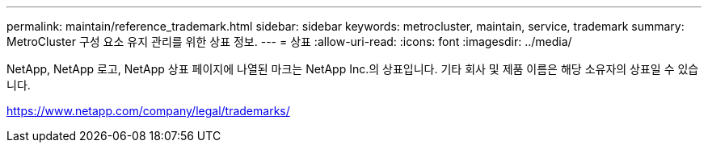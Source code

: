 ---
permalink: maintain/reference_trademark.html 
sidebar: sidebar 
keywords: metrocluster, maintain, service, trademark 
summary: MetroCluster 구성 요소 유지 관리를 위한 상표 정보. 
---
= 상표
:allow-uri-read: 
:icons: font
:imagesdir: ../media/


NetApp, NetApp 로고, NetApp 상표 페이지에 나열된 마크는 NetApp Inc.의 상표입니다. 기타 회사 및 제품 이름은 해당 소유자의 상표일 수 있습니다.

https://www.netapp.com/company/legal/trademarks/[]
